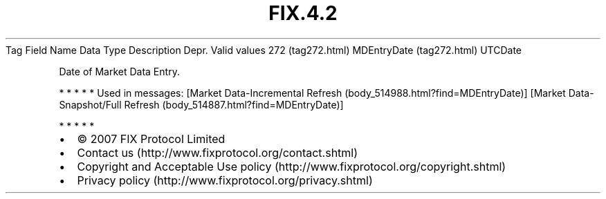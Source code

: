 .TH FIX.4.2 "" "" "Tag #272"
Tag
Field Name
Data Type
Description
Depr.
Valid values
272 (tag272.html)
MDEntryDate (tag272.html)
UTCDate
.PP
Date of Market Data Entry.
.PP
   *   *   *   *   *
Used in messages:
[Market Data-Incremental Refresh (body_514988.html?find=MDEntryDate)]
[Market Data-Snapshot/Full Refresh (body_514887.html?find=MDEntryDate)]
.PP
   *   *   *   *   *
.PP
.PP
.IP \[bu] 2
© 2007 FIX Protocol Limited
.IP \[bu] 2
Contact us (http://www.fixprotocol.org/contact.shtml)
.IP \[bu] 2
Copyright and Acceptable Use policy (http://www.fixprotocol.org/copyright.shtml)
.IP \[bu] 2
Privacy policy (http://www.fixprotocol.org/privacy.shtml)
